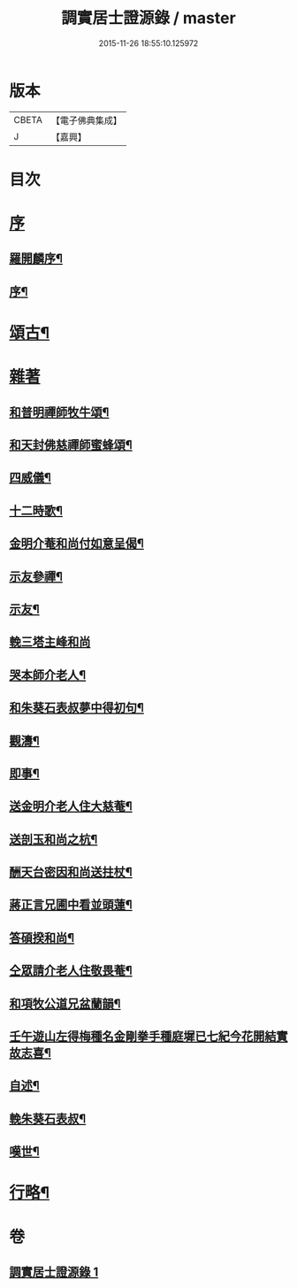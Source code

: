 #+TITLE: 調實居士證源錄 / master
#+DATE: 2015-11-26 18:55:10.125972
* 版本
 |     CBETA|【電子佛典集成】|
 |         J|【嘉興】    |

* 目次
* [[file:KR6q0230_001.txt::001-0477a1][序]]
** [[file:KR6q0230_001.txt::001-0477a2][羅開麟序¶]]
** [[file:KR6q0230_001.txt::0477b8][序¶]]
* [[file:KR6q0230_001.txt::0478a4][頌古¶]]
* [[file:KR6q0230_001.txt::0482c29][雜著]]
** [[file:KR6q0230_001.txt::0482c30][和普明禪師牧牛頌¶]]
** [[file:KR6q0230_001.txt::0483a21][和天封佛慈禪師蜜蜂頌¶]]
** [[file:KR6q0230_001.txt::0483b13][四威儀¶]]
** [[file:KR6q0230_001.txt::0483b18][十二時歌¶]]
** [[file:KR6q0230_001.txt::0483c13][金明介菴和尚付如意呈偈¶]]
** [[file:KR6q0230_001.txt::0483c18][示友參禪¶]]
** [[file:KR6q0230_001.txt::0483c28][示友¶]]
** [[file:KR6q0230_001.txt::0484a30][輓三塔主峰和尚]]
** [[file:KR6q0230_001.txt::0484b4][哭本師介老人¶]]
** [[file:KR6q0230_001.txt::0484b8][和朱葵石表叔夢中得初句¶]]
** [[file:KR6q0230_001.txt::0484b11][觀濤¶]]
** [[file:KR6q0230_001.txt::0484b14][即事¶]]
** [[file:KR6q0230_001.txt::0484b17][送金明介老人住大慈菴¶]]
** [[file:KR6q0230_001.txt::0484b20][送剖玉和尚之杭¶]]
** [[file:KR6q0230_001.txt::0484b23][酬天台密因和尚送拄杖¶]]
** [[file:KR6q0230_001.txt::0484b26][蔣正言兄圃中看並頭蓮¶]]
** [[file:KR6q0230_001.txt::0484b29][答碩揆和尚¶]]
** [[file:KR6q0230_001.txt::0484c2][仝眾請介老人住敬畏菴¶]]
** [[file:KR6q0230_001.txt::0484c5][和項牧公道兄盆蘭韻¶]]
** [[file:KR6q0230_001.txt::0484c8][壬午遊山左得梅種名金剛拳手種庭墀已七紀今花開結實故志喜¶]]
** [[file:KR6q0230_001.txt::0484c11][自述¶]]
** [[file:KR6q0230_001.txt::0484c15][輓朱葵石表叔¶]]
** [[file:KR6q0230_001.txt::0484c20][嘆世¶]]
* [[file:KR6q0230_001.txt::0484c23][行略¶]]
* 卷
** [[file:KR6q0230_001.txt][調實居士證源錄 1]]
